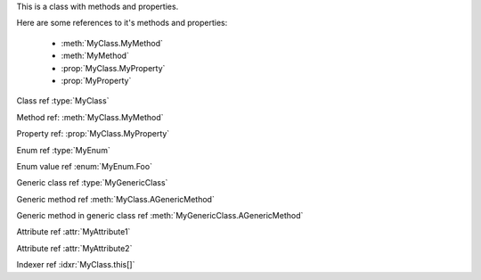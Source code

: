 .. default-domain:: csharp

.. namespace:: MyNamespace

.. class:: MyClass

   This is a class with methods and properties.

   Here are some references to it's methods and properties:

       * :meth:`MyClass.MyMethod`
       * :meth:`MyMethod`
       * :prop:`MyClass.MyProperty`
       * :prop:`MyProperty`

   .. method:: MyClass (string a, int b = 1, float c = 2.3)

      A constructor for the class.

   .. method:: void MyMethod (string arg)

      A method with a single argument.

      And a reference back to the containing class :type:`MyClass`

   .. method:: void MyMethodDefaultArg (string arg = "foo")

      A method with a default argument value.

   .. method:: void MyMethodNoArgs ()

      A method with no arguments.

   .. method:: void MyMethodTemplatedArg (System.Collections.Generic.IDictionary<string,int> arg)

      A method with a templated argument.

   .. method:: MyClass MyMethodClass (MyClass arg)

      A method with a class as the parameter and return types.

   .. method:: MyEnum MyMethodEnum (MyEnum arg)

      A method with an enum as the parameter and return types.

   .. method:: static int MyStaticMethod (int arg)

      A static method.

   .. method:: int MyMethodHasParamModifiers(ref int arg0, params int[] arg1)

      A method with a parameter modifier.

   .. method:: public static MyMethodHasMultiModifiers()

      A method with multiple method modifiers.

   .. property:: string MyProperty { get; set; }

      A read/write property.

   .. property:: string MyReadOnlyProperty { get; }

      A read only property.

   .. property:: string MyWriteOnlyProperty { set; }

      A write only property.

   .. property:: static string MyStaticProperty { get; set; }

      A static property.

   .. property:: MyClass MyClassProperty { get; set; }

      A read/write property with a class type.

   .. property:: MyEnum MyEnumProperty { get; set; }

      A read/write property with an enum type.

   .. property:: System.Collections.Generic.IList<string> ListProperty { get; set; }

   .. property:: System.Collections.Generic.IList<System.Collections.Generic.IList<string>> ListProperty { get; set; }

   .. property:: System.Collections.Generic.IList<System.Collections.Generic.IDictionary<string,System.Collections.Generic.IList<string>>> ListProperty { get; set; }

   .. property:: byte ByteProperty { get; set; }

   .. property:: byte[] ByteArrayProperty { get; set; }

   .. indexer:: string this[int i] { get; set; }

   .. indexer:: string this[int i] { get; }

   .. indexer:: virtual string this[int i] { get; set; }

   .. indexer:: string this[int i, MyClass j] { get; set; }

   .. method:: T AGenericMethod<T> (int x)

.. enum:: MyEnum

   This is an enum.

   .. value:: Foo

      An enumerator value.

   .. value:: Bar
   .. value:: Baz

.. class:: MyGenericClass<T>

   .. method:: void AMethod()

   .. method:: T AGenericMethod<T> (int x)

.. attribute:: MyAttribute1

   An attribute.

.. attribute:: MyAttribute2 (string param1, int param2)

   Another attribute.

Class ref :type:`MyClass`

Method ref: :meth:`MyClass.MyMethod`

Property ref: :prop:`MyClass.MyProperty`

Enum ref :type:`MyEnum`

Enum value ref :enum:`MyEnum.Foo`

Generic class ref :type:`MyGenericClass`

Generic method ref :meth:`MyClass.AGenericMethod`

Generic method in generic class ref :meth:`MyGenericClass.AGenericMethod`

Attribute ref :attr:`MyAttribute1`

Attribute ref :attr:`MyAttribute2`

Indexer ref :idxr:`MyClass.this[]`
